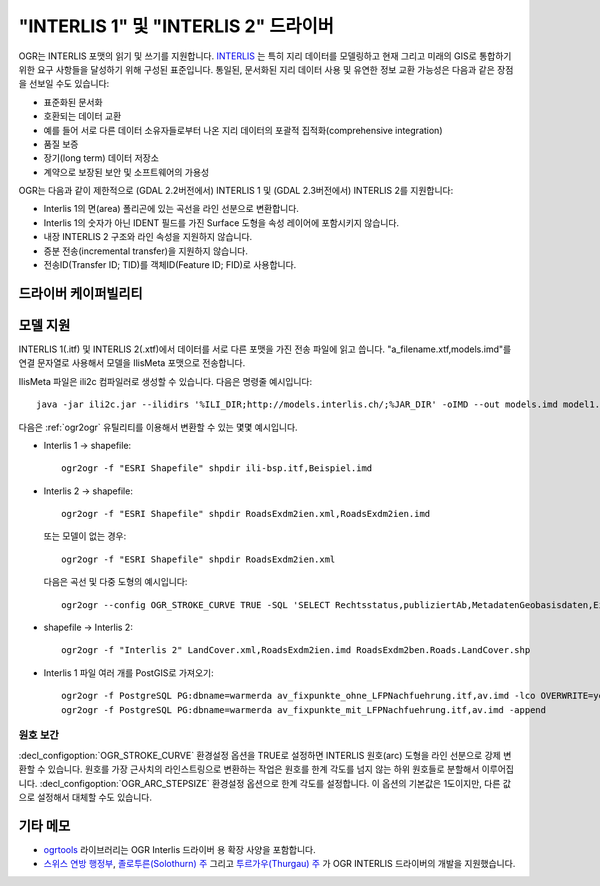.. _vector.ili:

"INTERLIS 1" 및 "INTERLIS 2" 드라이버
=====================================

.. shortname:: INTERLIS 1

.. shortname:: INTERLIS 2

.. build_dependencies:: Xerces

OGR는 INTERLIS 포맷의 읽기 및 쓰기를 지원합니다.
`INTERLIS <http://www.interlis.ch/>`_ 는 특히 지리 데이터를 모델링하고 현재 그리고 미래의 GIS로 통합하기 위한 요구 사항들을 달성하기 위해 구성된 표준입니다. 통일된, 문서화된 지리 데이터 사용 및 유연한 정보 교환 가능성은 다음과 같은 장점을 선보일 수도 있습니다:

-  표준화된 문서화
-  호환되는 데이터 교환
-  예를 들어 서로 다른 데이터 소유자들로부터 나온 지리 데이터의 포괄적 집적화(comprehensive integration)
-  품질 보증
-  장기(long term) 데이터 저장소
-  계약으로 보장된 보안 및 소프트웨어의 가용성

OGR는 다음과 같이 제한적으로 (GDAL 2.2버전에서) INTERLIS 1 및 (GDAL 2.3버전에서) INTERLIS 2를 지원합니다:

-  Interlis 1의 면(area) 폴리곤에 있는 곡선을 라인 선분으로 변환합니다.
-  Interlis 1의 숫자가 아닌 IDENT 필드를 가진 Surface 도형을 속성 레이어에 포함시키지 않습니다.
-  내장 INTERLIS 2 구조와 라인 속성을 지원하지 않습니다.
-  증분 전송(incremental transfer)을 지원하지 않습니다.
-  전송ID(Transfer ID; TID)를 객체ID(Feature ID; FID)로 사용합니다.

드라이버 케이퍼빌리티
-------------------

.. supports_create::

.. supports_georeferencing::

.. supports_virtualio::

모델 지원
-------------

INTERLIS 1(.itf) 및 INTERLIS 2(.xtf)에서 데이터를 서로 다른 포맷을 가진 전송 파일에 읽고 씁니다. "a_filename.xtf,models.imd"를 연결 문자열로 사용해서 모델을 IlisMeta 포맷으로 전송합니다.

IlisMeta 파일은 ili2c 컴파일러로 생성할 수 있습니다. 다음은 명령줄 예시입니다:

::

   java -jar ili2c.jar --ilidirs '%ILI_DIR;http://models.interlis.ch/;%JAR_DIR' -oIMD --out models.imd model1.ili [model2.ili ...]

다음은 :ref:`ogr2ogr` 유틸리티를 이용해서 변환할 수 있는 몇몇 예시입니다.

-  Interlis 1 -> shapefile:

   ::

      ogr2ogr -f "ESRI Shapefile" shpdir ili-bsp.itf,Beispiel.imd

-  Interlis 2 -> shapefile:

   ::

      ogr2ogr -f "ESRI Shapefile" shpdir RoadsExdm2ien.xml,RoadsExdm2ien.imd

   또는 모델이 없는 경우:

   ::

      ogr2ogr -f "ESRI Shapefile" shpdir RoadsExdm2ien.xml

   다음은 곡선 및 다중 도형의 예시입니다:

   ::

      ogr2ogr --config OGR_STROKE_CURVE TRUE -SQL 'SELECT Rechtsstatus,publiziertAb,MetadatenGeobasisdaten,Eigentumsbeschraenkung,ZustaendigeStelle,Flaeche FROM "OeREBKRM09trsfr.Transferstruktur.Geometrie"' shpdir ch.bazl.sicherheitszonenplan.oereb_20131118.xtf,OeREBKRM09vs.imd OeREBKRM09trsfr.Transferstruktur.Geometrie

-  shapefile -> Interlis 2:

   ::

      ogr2ogr -f "Interlis 2" LandCover.xml,RoadsExdm2ien.imd RoadsExdm2ben.Roads.LandCover.shp

-  Interlis 1 파일 여러 개를 PostGIS로 가져오기:

   ::

      ogr2ogr -f PostgreSQL PG:dbname=warmerda av_fixpunkte_ohne_LFPNachfuehrung.itf,av.imd -lco OVERWRITE=yes
      ogr2ogr -f PostgreSQL PG:dbname=warmerda av_fixpunkte_mit_LFPNachfuehrung.itf,av.imd -append

원호 보간
~~~~~~~~~~~~~~~~~

:decl_configoption:`OGR_STROKE_CURVE` 환경설정 옵션을 TRUE로 설정하면 INTERLIS 원호(arc) 도형을 라인 선분으로 강제 변환할 수 있습니다.
원호를 가장 근사치의 라인스트링으로 변환하는 작업은 원호를 한계 각도를 넘지 않는 하위 원호들로 분할해서 이루어집니다. :decl_configoption:`OGR_ARC_STEPSIZE` 환경설정 옵션으로 한계 각도를 설정합니다. 이 옵션의 기본값은 1도이지만, 다른 값으로 설정해서 대체할 수도 있습니다.

기타 메모
-----------

-  `ogrtools <https://github.com/sourcepole/ogrtools>`_ 라이브러리는 OGR Interlis 드라이버 용 확장 사양을 포함합니다.

-  `스위스 연방 행정부 <http://www.kogis.ch/>`_, `졸로투른(Solothurn) 주 <http://www.sogis.ch/>`_ 그리고 `투르가우(Thurgau) 주 <http://www.geoinformation.tg.ch/>`_ 가 OGR INTERLIS 드라이버의 개발을 지원했습니다.

